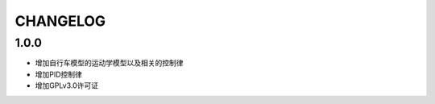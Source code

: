 ==================
CHANGELOG
==================

1.0.0
==================

- 增加自行车模型的运动学模型以及相关的控制律
- 增加PID控制律
- 增加GPLv3.0许可证